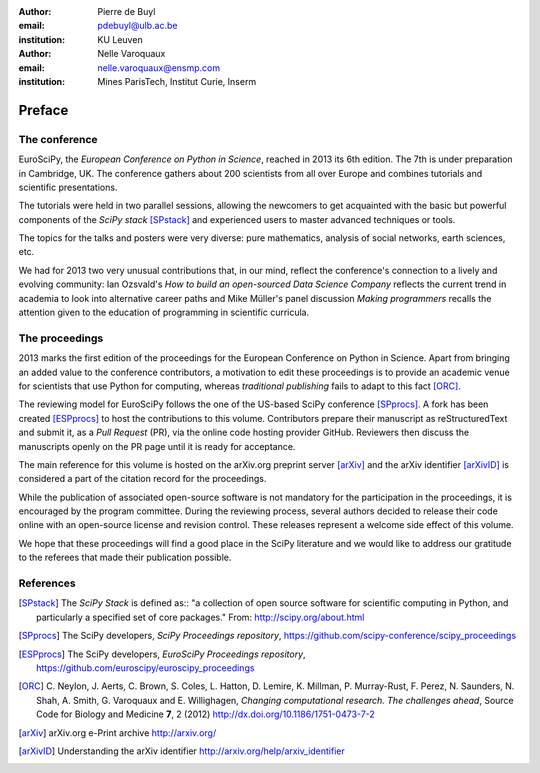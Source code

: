 :author: Pierre de Buyl
:email: pdebuyl@ulb.ac.be
:institution: KU Leuven

:author: Nelle Varoquaux
:email: nelle.varoquaux@ensmp.com
:institution: Mines ParisTech, Institut Curie, Inserm

-------
Preface
-------

The conference
--------------

EuroSciPy, the *European Conference on Python in Science*, reached in
2013 its 6th edition. The 7th is under preparation in Cambridge, UK.
The conference gathers about 200 scientists from all over Europe and combines
tutorials and scientific presentations.

The tutorials were held in two parallel sessions, allowing the newcomers to get
acquainted with the basic but powerful components of the *SciPy stack*
[SPstack]_ and experienced users to master advanced techniques or tools.

The topics for the talks and posters were very diverse: pure mathematics,
analysis of social networks, earth sciences, etc.

We had for 2013 two very unusual contributions that, in our mind, reflect the
conference's connection to a lively and evolving community: Ian Ozsvald's *How
to build an open-sourced Data Science Company* reflects the current trend in
academia to look into alternative career paths and Mike Müller's panel
discussion *Making programmers* recalls the attention given to the education of
programming in scientific curricula.

The proceedings
---------------

2013 marks the first edition of the proceedings for the European Conference on
Python in Science.
Apart from bringing an added value to the conference contributors, a motivation
to edit these proceedings is to provide an academic venue for scientists that
use Python for computing, whereas *traditional publishing* fails to adapt to
this fact [ORC]_.

The reviewing model for EuroSciPy follows the one of the US-based SciPy
conference [SPprocs]_.
A fork has been created [ESPprocs]_ to host the contributions to this volume.
Contributors prepare their manuscript as reStructuredText and submit it, as a
`Pull Request` (PR), via the online code hosting provider GitHub.
Reviewers then discuss the manuscripts openly on the PR page until it is ready
for acceptance.

The main reference for this volume is hosted on the arXiv.org preprint
server [arXiv]_ and the arXiv identifier [arXivID]_ is considered a part of the
citation record for the proceedings.

While the publication of associated open-source software is not mandatory for
the participation in the proceedings, it is encouraged by the program committee.
During the reviewing process, several authors decided to release their code
online with an open-source license and revision control.
These releases represent a welcome side effect of this volume.

We hope that these proceedings will find a good place in the SciPy literature
and we would like to address our gratitude to the referees that made their
publication possible.

References
----------

.. [SPstack] The `SciPy Stack` is defined as::
        "a collection of open source software for scientific computing in Python,
        and particularly a specified set of core packages." From:
        http://scipy.org/about.html

.. [SPprocs] The SciPy developers, *SciPy Proceedings repository*,
                https://github.com/scipy-conference/scipy_proceedings

.. [ESPprocs] The SciPy developers, *EuroSciPy Proceedings repository*,
                https://github.com/euroscipy/euroscipy_proceedings

.. [ORC] C. Neylon, J. Aerts, C. Brown, S. Coles, L. Hatton, D. Lemire,
         K. Millman, P. Murray-Rust, F. Perez, N. Saunders, N. Shah,
         A. Smith, G. Varoquaux and E. Willighagen, *Changing computational
         research. The challenges ahead*, Source Code for Biology and Medicine
         **7**, 2 (2012) http://dx.doi.org/10.1186/1751-0473-7-2

.. [arXiv] arXiv.org e-Print archive http://arxiv.org/

.. [arXivID] Understanding the arXiv identifier
             http://arxiv.org/help/arxiv_identifier
